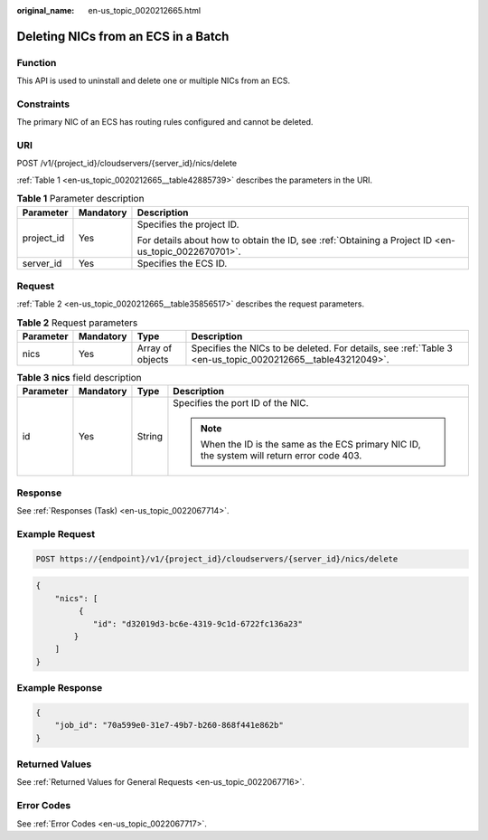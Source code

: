 :original_name: en-us_topic_0020212665.html

.. _en-us_topic_0020212665:

Deleting NICs from an ECS in a Batch
====================================

Function
--------

This API is used to uninstall and delete one or multiple NICs from an ECS.

Constraints
-----------

The primary NIC of an ECS has routing rules configured and cannot be deleted.

URI
---

POST /v1/{project_id}/cloudservers/{server_id}/nics/delete

:ref:`Table 1 <en-us_topic_0020212665__table42885739>` describes the parameters in the URI.

.. _en-us_topic_0020212665__table42885739:

.. table:: **Table 1** Parameter description

   +-----------------------+-----------------------+-----------------------------------------------------------------------------------------------------+
   | Parameter             | Mandatory             | Description                                                                                         |
   +=======================+=======================+=====================================================================================================+
   | project_id            | Yes                   | Specifies the project ID.                                                                           |
   |                       |                       |                                                                                                     |
   |                       |                       | For details about how to obtain the ID, see :ref:`Obtaining a Project ID <en-us_topic_0022670701>`. |
   +-----------------------+-----------------------+-----------------------------------------------------------------------------------------------------+
   | server_id             | Yes                   | Specifies the ECS ID.                                                                               |
   +-----------------------+-----------------------+-----------------------------------------------------------------------------------------------------+

Request
-------

:ref:`Table 2 <en-us_topic_0020212665__table35856517>` describes the request parameters.

.. _en-us_topic_0020212665__table35856517:

.. table:: **Table 2** Request parameters

   +-----------+-----------+------------------+------------------------------------------------------------------------------------------------------------+
   | Parameter | Mandatory | Type             | Description                                                                                                |
   +===========+===========+==================+============================================================================================================+
   | nics      | Yes       | Array of objects | Specifies the NICs to be deleted. For details, see :ref:`Table 3 <en-us_topic_0020212665__table43212049>`. |
   +-----------+-----------+------------------+------------------------------------------------------------------------------------------------------------+

.. _en-us_topic_0020212665__table43212049:

.. table:: **Table 3** **nics** field description

   +-----------------+-----------------+-----------------+----------------------------------------------------------------------------------------------+
   | Parameter       | Mandatory       | Type            | Description                                                                                  |
   +=================+=================+=================+==============================================================================================+
   | id              | Yes             | String          | Specifies the port ID of the NIC.                                                            |
   |                 |                 |                 |                                                                                              |
   |                 |                 |                 | .. note::                                                                                    |
   |                 |                 |                 |                                                                                              |
   |                 |                 |                 |    When the ID is the same as the ECS primary NIC ID, the system will return error code 403. |
   +-----------------+-----------------+-----------------+----------------------------------------------------------------------------------------------+

Response
--------

See :ref:`Responses (Task) <en-us_topic_0022067714>`.

Example Request
---------------

.. code-block:: text

   POST https://{endpoint}/v1/{project_id}/cloudservers/{server_id}/nics/delete

.. code-block::

   {
       "nics": [
            {
               "id": "d32019d3-bc6e-4319-9c1d-6722fc136a23"
           }
       ]
   }

Example Response
----------------

.. code-block::

   {
       "job_id": "70a599e0-31e7-49b7-b260-868f441e862b"
   }

Returned Values
---------------

See :ref:`Returned Values for General Requests <en-us_topic_0022067716>`.

Error Codes
-----------

See :ref:`Error Codes <en-us_topic_0022067717>`.
